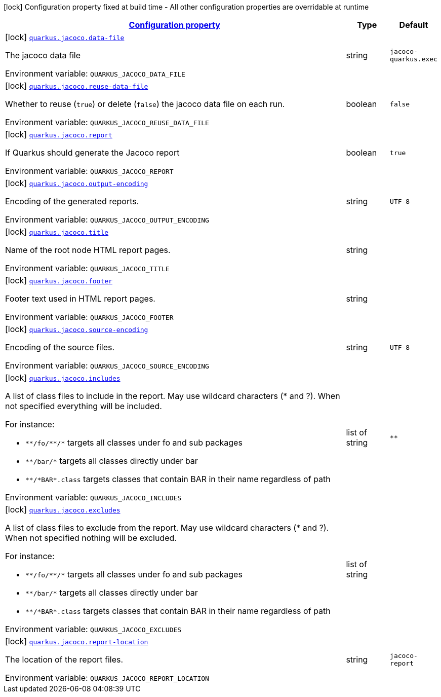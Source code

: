 
:summaryTableId: quarkus-jacoco-jacoco-config
[.configuration-legend]
icon:lock[title=Fixed at build time] Configuration property fixed at build time - All other configuration properties are overridable at runtime
[.configuration-reference, cols="80,.^10,.^10"]
|===

h|[[quarkus-jacoco-jacoco-config_configuration]]link:#quarkus-jacoco-jacoco-config_configuration[Configuration property]

h|Type
h|Default

a|icon:lock[title=Fixed at build time] [[quarkus-jacoco-jacoco-config_quarkus.jacoco.data-file]]`link:#quarkus-jacoco-jacoco-config_quarkus.jacoco.data-file[quarkus.jacoco.data-file]`

[.description]
--
The jacoco data file

ifdef::add-copy-button-to-env-var[]
Environment variable: env_var_with_copy_button:+++QUARKUS_JACOCO_DATA_FILE+++[]
endif::add-copy-button-to-env-var[]
ifndef::add-copy-button-to-env-var[]
Environment variable: `+++QUARKUS_JACOCO_DATA_FILE+++`
endif::add-copy-button-to-env-var[]
--|string 
|`jacoco-quarkus.exec`


a|icon:lock[title=Fixed at build time] [[quarkus-jacoco-jacoco-config_quarkus.jacoco.reuse-data-file]]`link:#quarkus-jacoco-jacoco-config_quarkus.jacoco.reuse-data-file[quarkus.jacoco.reuse-data-file]`

[.description]
--
Whether to reuse (`true`) or delete (`false`) the jacoco data file on each run.

ifdef::add-copy-button-to-env-var[]
Environment variable: env_var_with_copy_button:+++QUARKUS_JACOCO_REUSE_DATA_FILE+++[]
endif::add-copy-button-to-env-var[]
ifndef::add-copy-button-to-env-var[]
Environment variable: `+++QUARKUS_JACOCO_REUSE_DATA_FILE+++`
endif::add-copy-button-to-env-var[]
--|boolean 
|`false`


a|icon:lock[title=Fixed at build time] [[quarkus-jacoco-jacoco-config_quarkus.jacoco.report]]`link:#quarkus-jacoco-jacoco-config_quarkus.jacoco.report[quarkus.jacoco.report]`

[.description]
--
If Quarkus should generate the Jacoco report

ifdef::add-copy-button-to-env-var[]
Environment variable: env_var_with_copy_button:+++QUARKUS_JACOCO_REPORT+++[]
endif::add-copy-button-to-env-var[]
ifndef::add-copy-button-to-env-var[]
Environment variable: `+++QUARKUS_JACOCO_REPORT+++`
endif::add-copy-button-to-env-var[]
--|boolean 
|`true`


a|icon:lock[title=Fixed at build time] [[quarkus-jacoco-jacoco-config_quarkus.jacoco.output-encoding]]`link:#quarkus-jacoco-jacoco-config_quarkus.jacoco.output-encoding[quarkus.jacoco.output-encoding]`

[.description]
--
Encoding of the generated reports.

ifdef::add-copy-button-to-env-var[]
Environment variable: env_var_with_copy_button:+++QUARKUS_JACOCO_OUTPUT_ENCODING+++[]
endif::add-copy-button-to-env-var[]
ifndef::add-copy-button-to-env-var[]
Environment variable: `+++QUARKUS_JACOCO_OUTPUT_ENCODING+++`
endif::add-copy-button-to-env-var[]
--|string 
|`UTF-8`


a|icon:lock[title=Fixed at build time] [[quarkus-jacoco-jacoco-config_quarkus.jacoco.title]]`link:#quarkus-jacoco-jacoco-config_quarkus.jacoco.title[quarkus.jacoco.title]`

[.description]
--
Name of the root node HTML report pages.

ifdef::add-copy-button-to-env-var[]
Environment variable: env_var_with_copy_button:+++QUARKUS_JACOCO_TITLE+++[]
endif::add-copy-button-to-env-var[]
ifndef::add-copy-button-to-env-var[]
Environment variable: `+++QUARKUS_JACOCO_TITLE+++`
endif::add-copy-button-to-env-var[]
--|string 
|


a|icon:lock[title=Fixed at build time] [[quarkus-jacoco-jacoco-config_quarkus.jacoco.footer]]`link:#quarkus-jacoco-jacoco-config_quarkus.jacoco.footer[quarkus.jacoco.footer]`

[.description]
--
Footer text used in HTML report pages.

ifdef::add-copy-button-to-env-var[]
Environment variable: env_var_with_copy_button:+++QUARKUS_JACOCO_FOOTER+++[]
endif::add-copy-button-to-env-var[]
ifndef::add-copy-button-to-env-var[]
Environment variable: `+++QUARKUS_JACOCO_FOOTER+++`
endif::add-copy-button-to-env-var[]
--|string 
|


a|icon:lock[title=Fixed at build time] [[quarkus-jacoco-jacoco-config_quarkus.jacoco.source-encoding]]`link:#quarkus-jacoco-jacoco-config_quarkus.jacoco.source-encoding[quarkus.jacoco.source-encoding]`

[.description]
--
Encoding of the source files.

ifdef::add-copy-button-to-env-var[]
Environment variable: env_var_with_copy_button:+++QUARKUS_JACOCO_SOURCE_ENCODING+++[]
endif::add-copy-button-to-env-var[]
ifndef::add-copy-button-to-env-var[]
Environment variable: `+++QUARKUS_JACOCO_SOURCE_ENCODING+++`
endif::add-copy-button-to-env-var[]
--|string 
|`UTF-8`


a|icon:lock[title=Fixed at build time] [[quarkus-jacoco-jacoco-config_quarkus.jacoco.includes]]`link:#quarkus-jacoco-jacoco-config_quarkus.jacoco.includes[quarkus.jacoco.includes]`

[.description]
--
A list of class files to include in the report. May use wildcard characters (++*++ and ?). When not specified everything will be included.

For instance:

 - `++**++/fo/++**++/++*++` targets all classes under fo and sub packages
 - `++**++/bar/++*++` targets all classes directly under bar
 - `++**++/++*++BAR++*++.class` targets classes that contain BAR in their name regardless of path

ifdef::add-copy-button-to-env-var[]
Environment variable: env_var_with_copy_button:+++QUARKUS_JACOCO_INCLUDES+++[]
endif::add-copy-button-to-env-var[]
ifndef::add-copy-button-to-env-var[]
Environment variable: `+++QUARKUS_JACOCO_INCLUDES+++`
endif::add-copy-button-to-env-var[]
--|list of string 
|`**`


a|icon:lock[title=Fixed at build time] [[quarkus-jacoco-jacoco-config_quarkus.jacoco.excludes]]`link:#quarkus-jacoco-jacoco-config_quarkus.jacoco.excludes[quarkus.jacoco.excludes]`

[.description]
--
A list of class files to exclude from the report. May use wildcard characters (++*++ and ?). When not specified nothing will be excluded.

For instance:

 - `++**++/fo/++**++/++*++` targets all classes under fo and sub packages
 - `++**++/bar/++*++` targets all classes directly under bar
 - `++**++/++*++BAR++*++.class` targets classes that contain BAR in their name regardless of path

ifdef::add-copy-button-to-env-var[]
Environment variable: env_var_with_copy_button:+++QUARKUS_JACOCO_EXCLUDES+++[]
endif::add-copy-button-to-env-var[]
ifndef::add-copy-button-to-env-var[]
Environment variable: `+++QUARKUS_JACOCO_EXCLUDES+++`
endif::add-copy-button-to-env-var[]
--|list of string 
|


a|icon:lock[title=Fixed at build time] [[quarkus-jacoco-jacoco-config_quarkus.jacoco.report-location]]`link:#quarkus-jacoco-jacoco-config_quarkus.jacoco.report-location[quarkus.jacoco.report-location]`

[.description]
--
The location of the report files.

ifdef::add-copy-button-to-env-var[]
Environment variable: env_var_with_copy_button:+++QUARKUS_JACOCO_REPORT_LOCATION+++[]
endif::add-copy-button-to-env-var[]
ifndef::add-copy-button-to-env-var[]
Environment variable: `+++QUARKUS_JACOCO_REPORT_LOCATION+++`
endif::add-copy-button-to-env-var[]
--|string 
|`jacoco-report`

|===